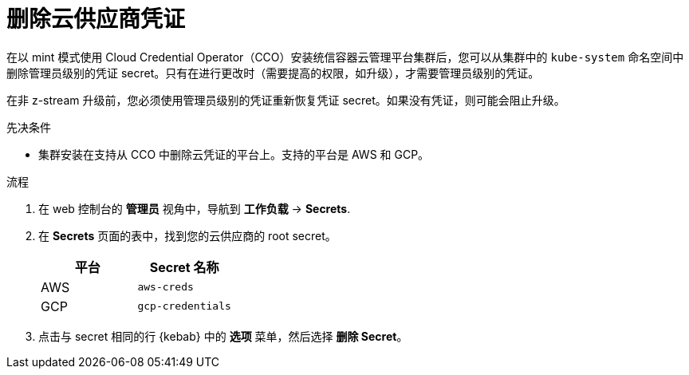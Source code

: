 // Module included in the following assemblies:
//
// * post_installation_configuration/cluster-tasks.adoc

:_content-type: PROCEDURE
[id="manually-removing-cloud-creds_{context}"]
= 删除云供应商凭证

在以 mint 模式使用 Cloud Credential Operator（CCO）安装统信容器云管理平台集群后，您可以从集群中的 `kube-system` 命名空间中删除管理员级别的凭证 secret。只有在进行更改时（需要提高的权限，如升级），才需要管理员级别的凭证。

[注意]
====
在非 z-stream 升级前，您必须使用管理员级别的凭证重新恢复凭证 secret。如果没有凭证，则可能会阻止升级。
====

.先决条件

* 集群安装在支持从 CCO 中删除云凭证的平台上。支持的平台是 AWS 和 GCP。

.流程

. 在 web 控制台的 *管理员* 视角中，导航到 *工作负载*  -> *Secrets*.

. 在 *Secrets* 页面的表中，找到您的云供应商的 root secret。
+
[cols=2,options=header]
|===
|平台
|Secret 名称

|AWS
|`aws-creds`

|GCP
|`gcp-credentials`

|===

. 点击与 secret 相同的行 {kebab} 中的 *选项* 菜单，然后选择 *删除 Secret*。
